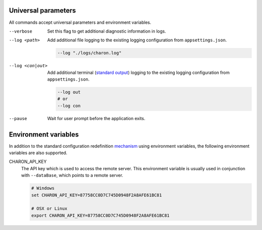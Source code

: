 Universal parameters
====================

All commands accept universal parameters and environment variables.

--verbose
   Set this flag to get additional diagnostic information in logs.

--log <path>
   Add additional file logging to the existing logging configuration from ``appsettings.json``.

   .. code-block:: bash
   
     --log "./logs/charon.log"
   
--log <con|out>
   Add additional terminal (`standard output <https://en.wikipedia.org/wiki/Standard_streams#Standard_output_(stdout)>`_) logging to the existing logging configuration from ``appsettings.json``.
   
   .. code-block:: bash
   
     --log out
     # or
     --log con

--pause
   Wait for user prompt before the application exits.
   
Environment variables
=====================
 
In addition to the standard configuration redefinition `mechanism <https://learn.microsoft.com/en-us/aspnet/core/fundamentals/configuration/?view=aspnetcore-7.0#non-prefixed-environment-variables>`_ 
using environment variables, the following environment variables are also supported.

CHARON_API_KEY
   The API key which is used to access the remote server. This environment variable is usually used in 
   conjunction with ``--dataBase``, which points to a remote server.
   
   .. code-block:: bash
   
     # Windows
     set CHARON_API_KEY=87758CC0D7C745D0948F2A8AFE61BC81
     
     # OSX or Linux
     export CHARON_API_KEY=87758CC0D7C745D0948F2A8AFE61BC81
